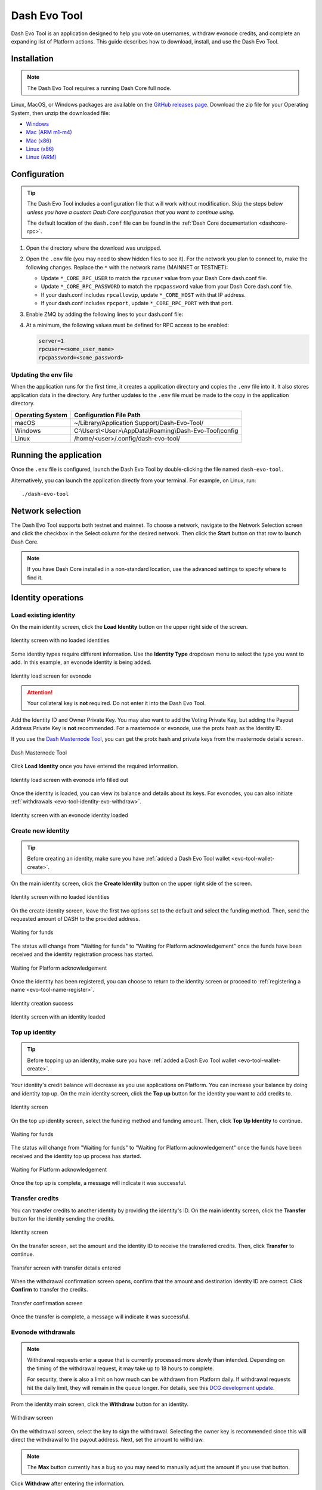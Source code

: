 .. meta::
   :description: Description of dash evo tool features and usage
   :keywords: dash, platform, evonode, masternodes, dash evo tool

.. _evo-tool:

=============
Dash Evo Tool
=============

Dash Evo Tool is an application designed to help you vote on usernames, withdraw evonode credits,
and complete an expanding list of Platform actions. This guide describes how to download, install,
and use the Dash Evo Tool.

.. _evo-tool-install:

Installation
============

.. note::

  The Dash Evo Tool requires a running Dash Core full node.

Linux, MacOS, or Windows packages are available on the `GitHub releases page
<https://github.com/dashpay/dash-evo-tool/releases/latest>`__. Download the zip file for your
Operating System, then unzip the downloaded file:

* `Windows <https://github.com/dashpay/dash-evo-tool/releases/download/v0.8.5/dash-evo-tool-windows.zip>`_
* `Mac (ARM m1-m4) <https://github.com/dashpay/dash-evo-tool/releases/download/v0.8.5/dash-evo-tool-arm64-mac.zip>`_
* `Mac (x86) <https://github.com/dashpay/dash-evo-tool/releases/download/v0.8.5/dash-evo-tool-x86_64-mac.zip>`_
* `Linux (x86) <https://github.com/dashpay/dash-evo-tool/releases/download/v0.8.5/dash-evo-tool-x86_64-linux.zip>`_
* `Linux (ARM) <https://github.com/dashpay/dash-evo-tool/releases/download/v0.8.5/dash-evo-tool-arm64-linux.zip>`_ 

.. _evo-tool-configure:

Configuration
=============

.. tip::
   
   The Dash Evo Tool includes a configuration file that will work without modification. Skip the
   steps below *unless you have a custom Dash Core configuration that you want to continue using.*
   
   The default location of the ``dash.conf`` file can be found in the :ref:`Dash Core documentation
   <dashcore-rpc>`.

1. Open the directory where the download was unzipped.
2. Open the ``.env`` file (you may need to show hidden files to see it). For the network you plan to
   connect to, make the following changes. Replace the ``*`` with the network name (MAINNET or
   TESTNET):

   * Update ``*_CORE_RPC_USER`` to match the ``rpcuser`` value from your Dash Core dash.conf file.
   * Update ``*_CORE_RPC_PASSWORD`` to match the ``rpcpassword`` value from your Dash Core dash.conf
     file.
   * If your dash.conf includes ``rpcallowip``, update ``*_CORE_HOST`` with that IP address.
   * If your dash.conf includes ``rpcport``, update ``*_CORE_RPC_PORT`` with that port.
3. Enable ZMQ by adding the following lines to your dash.conf file:

   .. tab-set::
      .. tab-item:: Mainnet ZMQ setup

         .. code-block:: ini

            # Dash Evo Tool ZMQ config - mainnet
            zmqpubhashchainlock=tcp://0.0.0.0:23708
            zmqpubrawtxlocksig=tcp://0.0.0.0:23708

      .. tab-item:: Testnet ZMQ setup
   
         .. code-block:: ini
      
            # Place under the [test] section
            # Dash Evo Tool ZMQ config - testnet
            zmqpubhashchainlock=tcp://0.0.0.0:23709
            zmqpubrawtxlocksig=tcp://0.0.0.0:23709

4. At a minimum, the following values must be defined for RPC access to be enabled:

   .. code-block:: ini

      server=1
      rpcuser=<some_user_name>
      rpcpassword=<some_password>

Updating the env file
---------------------

When the application runs for the first time, it creates a application directory and copies the
``.env`` file into it. It also stores application data in the directory. Any further updates to the
``.env`` file must be made to the copy in the application directory.

==================  =======================================================
Operating System    Configuration File Path
==================  =======================================================
macOS               ~/Library/Application Support/Dash-Evo-Tool/
Windows             C:\\Users\\<User>\\AppData\\Roaming\\Dash-Evo-Tool\\config
Linux               /home/<user>/.config/dash-evo-tool/
==================  =======================================================

.. _evo-tool-run:

Running the application
=======================

Once the ``.env`` file is configured, launch the Dash Evo Tool by double-clicking the file named
``dash-evo-tool``.

Alternatively, you can launch the application directly from your terminal. For example, on Linux,
run::

  ./dash-evo-tool

.. _evo-tool-select-network:

Network selection
=================

The Dash Evo Tool supports both testnet and mainnet. To choose a network, navigate to the Network
Selection screen and click the checkbox in the Select column for the desired network. Then click the
**Start** button on that row to launch Dash Core.

.. _evo-tool-manual-core-launch:

.. note::

  If you have Dash Core installed in a non-standard location, use the advanced settings to specify
  where to find it.

.. tab-set::
  .. tab-item:: Network selection

   .. figure:: img/network-selection.png
      :align: center
      :width: 90%

      Network selection screen with testnet selected

  .. tab-item:: Advanced network settings

   If you have Dash Core installed in a non-standard location, click **Show more advanced
   settings**, then click **Select file** to select the location of your Dash Core installation.
   
   Also, if you use a custom dash.conf file, uncheck **Overwrite dash.conf** and make sure your file
   aligns with the RPC and ZMQ settings mentioned in the :hoverxref:`Configuration section
   <evo-tool-configure>`.

   
   .. figure:: img/network-selection-advanced.png
      :align: center
      :width: 90%

      Network selection screen with advanced settings displayed

.. _evo-tool-identity:

Identity operations
===================

.. _evo-tool-identity-load:

Load existing identity
----------------------

On the main identity screen, click the **Load Identity** button on the upper right side of the
screen.

.. figure:: img/identity/main-empty.png
   :align: center
   :width: 90%

   Identity screen with no loaded identities

Some identity types require different information. Use the **Identity Type** dropdown menu to select
the type you want to add. In this example, an evonode identity is being added.

.. figure:: img/identity/add-identity-evonode.png
   :align: center
   :width: 90%

   Identity load screen for evonode

.. _evo-tool-identity-load-id-key:

.. attention::

  Your collateral key is **not** required. Do not enter it into the Dash Evo Tool.

Add the Identity ID and Owner Private Key. You may also want to add the Voting Private Key, but
adding the Payout Address Private Key is **not** recommended. For a masternode or evonode, use the
protx hash as the Identity ID.

If you use the `Dash Masternode Tool <https://github.com/Bertrand256/dash-masternode-tool>`_, you
can get the protx hash and private keys from the masternode details screen.

.. figure:: img/dmt-keys.png
   :align: center
   :width: 90%

   Dash Masternode Tool

Click **Load Identity** once you have entered the required information.

.. figure:: img/identity/add-identity-id-and-key.png
   :align: center
   :width: 90%

   Identity load screen with evonode info filled out

Once the identity is loaded, you can view its balance and details about its keys. For evonodes, you
can also initiate :ref:`withdrawals <evo-tool-identity-evo-withdraw>`.

.. figure:: img/identity/main-evonode.png
   :align: center
   :width: 90%

   Identity screen with an evonode identity loaded

.. _evo-tool-identity-create:

Create new identity
-------------------

.. tip::
   
   Before creating an identity, make sure you have :ref:`added a Dash Evo Tool wallet
   <evo-tool-wallet-create>`.

On the main identity screen, click the **Create Identity** button on the upper right side of the
screen.

.. figure:: img/identity/main-empty.png
   :align: center
   :width: 90%

   Identity screen with no loaded identities

On the create identity screen, leave the first two options set to the default and select the funding
method. Then, send the requested amount of DASH to the provided address.

.. figure:: img/identity/create-await-funds.png
   :align: center
   :width: 90%

   Waiting for funds

The status will change from "Waiting for funds" to "Waiting for Platform acknowledgement" once the
funds have been received and the identity registration process has started.

.. figure:: img/identity/create-await-platform.png
   :align: center
   :width: 90%

   Waiting for Platform acknowledgement

Once the identity has been registered, you can choose to return to the identity screen or proceed to
:ref:`registering a name <evo-tool-name-register>`.

.. figure:: img/identity/create-success.png
   :align: center
   :width: 90%

   Identity creation success


.. figure:: img/identity/main-new-identity.png
   :align: center
   :width: 90%

   Identity screen with an identity loaded

.. _evo-tool-identity-top-up:

Top up identity
---------------

.. tip::
   
   Before topping up an identity, make sure you have :ref:`added a Dash Evo Tool wallet
   <evo-tool-wallet-create>`.

Your identity's credit balance will decrease as you use applications on Platform. You can increase
your balance by doing and identity top up. On the main identity screen, click the **Top up** button
for the identity you want to add credits to.

.. figure:: img/identity/main-new-identity.png
   :align: center
   :width: 90%

   Identity screen

On the top up identity screen, select the funding method and funding amount. Then, click **Top Up
Identity** to continue.

.. figure:: img/identity/topup-await-funds.png
   :align: center
   :width: 90%

   Waiting for funds

The status will change from "Waiting for funds" to "Waiting for Platform acknowledgement" once the
funds have been received and the identity top up process has started.

.. figure:: img/identity/topup-await-platform.png
   :align: center
   :width: 90%

   Waiting for Platform acknowledgement

Once the top up is complete, a message will indicate it was successful.

.. _evo-tool-identity-transfer-credits:

Transfer credits
----------------

You can transfer credits to another identity by providing the identity's ID. On the main identity
screen, click the **Transfer** button for the identity sending the credits.

.. figure:: img/identity/main-transfer.png
   :align: center
   :width: 90%

   Identity screen

On the transfer screen, set the amount and the identity ID to receive the transferred credits. Then,
click **Transfer** to continue.

.. figure:: img/identity/transfer-amount-identity.png
   :align: center
   :width: 90%

   Transfer screen with transfer details entered

When the withdrawal confirmation screen opens, confirm that the amount and destination identity ID
are correct. Click **Confirm** to transfer the credits.

.. figure:: img/identity/transfer-confirm.png
   :align: center
   :width: 90%

   Transfer confirmation screen

Once the transfer is complete, a message will indicate it was successful.

.. _evo-tool-identity-evo-withdraw:

Evonode withdrawals
-------------------

.. note::

  Withdrawal requests enter a queue that is currently processed more slowly than intended. Depending
  on the timing of the withdrawal request, it may take up to 18 hours to complete. 
  
  For security, there is also a limit on how much can be withdrawn from Platform daily. If
  withdrawal requests hit the daily limit, they will remain in the queue longer. For details, see
  this `DCG development update
  <https://www.youtube.com/live/rc_avHHqG6E?si=ETv0yX-1b3odCU8F&t=599>`_.

From the identity main screen, click the **Withdraw** button for an identity.

.. figure:: img/identity/withdraw.png
   :align: center
   :width: 90%

   Withdraw screen

On the withdrawal screen, select the key to sign the withdrawal. Selecting the owner key is
recommended since this will direct the withdrawal to the payout address. Next, set the amount to
withdraw.

.. note::

  The **Max** button currently has a bug so you may need to manually adjust the amount if you use
  that button.

Click **Withdraw** after entering the information.

.. figure:: img/identity/withdraw-key-amount.png
   :align: center
   :width: 90%

   Withdraw screen with key and amount selected

When the withdrawal confirmation screen opens, confirm that the amount and destination address are
correct. Click **Confirm** to request the withdrawal.

.. figure:: img/identity/withdrawal-confirm.png
   :align: center
   :width: 90%

   Withdrawal confirmation screen

.. _evo-tool-name:

Name operations
===============

.. _evo-tool-name-register:

Register name
-------------

After :ref:`creating an identity <evo-tool-identity-create>`, you can register a name for it. From
the main name screen, click the **Register Name** button on the upper right side of the screen.

.. figure:: img/name/main.png
   :align: center
   :width: 90%

   Name screen

First, select the identity to register a name for. This step will be automatically done if you are
registering a name as part of the identity creation process. 

Next, enter the desired name. Notification will be provided if you selected a contested name and the
estimated cost will be displayed. Click **Register Name** to complete the registration.

.. figure:: img/name/registering.png
   :align: center
   :width: 90%

   Name registration

Upon successful registration, you can see the name on the **My usernames** screen along with any
other names you have registered.

.. figure:: img/name/success.png
   :align: center
   :width: 90%

   Name registered successfully

.. _evo-tool-name-voting:

Vote for names
--------------

The Voting screen displays a list of names that are currently require a vote. Click the **Refresh**
button to update the screen at any time.

.. note::
  
  Voting can only be done by masternodes and evonodes, and each node can only modify its vote four times.
  See the :ref:`load identity section <evo-tool-identity-load>` for instructions on importing your keys.

.. figure:: img/voting/main-contested-name.png
   :align: center
   :width: 90%

   Voting screen

To vote for a contestant, click on an entry in the Contestants column. You can also vote to Lock the
name or Abstain by clicking the value in those columns. You will be prompted to load an evonode or
masternode identity if you have not already done so.

After clicking one of the contestants, vote for that identity to receive the name by clicking one of
your specific identities on the Vote Confirmation screen. Click **All** to vote with all your loaded
identities simultaneously.

.. figure:: img/voting/confirm-vote.png
   :align: center
   :width: 90%

   Vote confirmation screen

See the `DPNS page
<https://docs.dash.org/projects/platform/en/stable/docs/explanations/dpns.html#voting-details>`_ for
more voting details.

.. _evo-tool-token:

Token operations
=================

My Tokens
---------

The My Tokens screen shows all tokens currently being tracked. Click the **Refresh** button to
update the screen at any time or **Add Token** to follow additional tokens.

You can view token information and access token-related commands by clicking on a token name to open
the Token Details screen.

.. figure:: img/token/my-tokens.png
   :align: center
   :width: 90%

   My Tokens screen

The Token detail screen shows the balance for each of your identities and provides access to
token-related actions (e.g., transfer).

.. figure:: img/token/my-tokens-token-detail.png
   :align: center
   :width: 90%

   Token detail screen

.. _evo-tool-wallet:

Wallet operations
=================

.. note::

   The Dash Evo Tool wallet features only work if your Dash Core node has a single wallet open. **If
   you have multiple wallets open in Dash Core, close all of them except the one used by the Dash
   Evo Tool.**

.. _evo-tool-wallet-create:

Create wallet
-------------

This tool includes a basic wallet feature to support identity registration. Wallets can be added
from the wallet screen.

.. attention::

   Since this tool adds watching-only addresses to Dash Core when creating identities, it is
   recommended to close all existing Dash Core wallets and :ref:`create a new, empty wallet
   <dashcore-installation-macos-create-wallet>` for the Dash Evo Tool. Also, make sure to
   :ref:`backup your Dash Core wallet <dashcore-backup>`.

Click **Add Wallet** to create a new wallet.

.. figure:: img/wallet/wallet-main.png
   :align: center
   :width: 90%

   Wallet screen

After creating extra randomness with the mouse, select your preferred language and click
**Generate** to display you passphrase. Write it down and store it securely, then click the checkbox
in step 3 to confirm.

Next, enter a wallet name and optionally add a password before clicking **Save Wallet** to store the
wallet.

.. figure:: img/wallet/wallet-create-all-fields.png
   :align: center
   :width: 90%

   Wallet create screen

.. _evo-tool-wallet-use:

Use wallet
----------

Select your wallet using the dropdown box.

.. figure:: img/wallet/wallet-select.png
   :align: center
   :width: 90%

   Select wallet

.. _evo-tool-wallet-use-funds:

Funds
^^^^^

Several tabs display wallet details. The Funds tab shows your receiving addresses. Click **Add
Receiving Address** if you want to add additional addresses to fund the wallet.

.. figure:: img/wallet/wallet-funds.png
   :align: center
   :width: 90%

   Wallet Funds tab

After adding addresses, they will appear in a table with balance and other details.

.. figure:: img/wallet/wallet-funds-with-address.png
   :align: center
   :width: 90%

   Wallet with address added